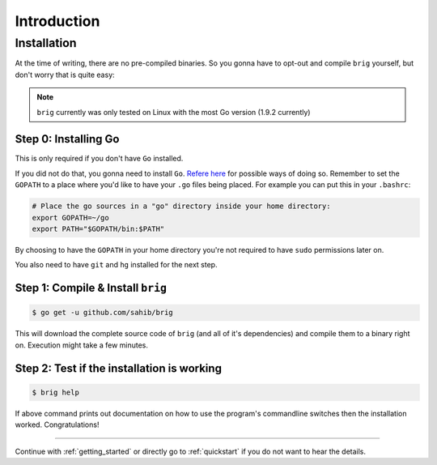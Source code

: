 Introduction
============

Installation
------------

At the time of writing, there are no pre-compiled binaries.
So you gonna have to opt-out and compile ``brig`` yourself,
but don't worry that is quite easy:

.. note::

    ``brig`` currently was only tested on Linux with the most
    Go version (1.9.2 currently)


Step 0: Installing Go
~~~~~~~~~~~~~~~~~~~~~

This is only required if you don't have ``Go`` installed.

If you did not do that, you gonna need to install ``Go``. `Refere here
<https://golang.org/doc/install>`_ for possible ways of doing so. Remember to
set the ``GOPATH`` to a place where you'd like to have your ``.go`` files being
placed. For example you can put this in your ``.bashrc``:

.. code:: bash

    # Place the go sources in a "go" directory inside your home directory:
    export GOPATH=~/go
    export PATH="$GOPATH/bin:$PATH"

By choosing to have the ``GOPATH`` in your home directory you're not required
to have ``sudo`` permissions later on.

You also need to have ``git`` and ``hg`` installed for the next step.

.. todo:: describe how.

Step 1: Compile & Install ``brig``
~~~~~~~~~~~~~~~~~~~~~~~~~~~~~~~~~~

.. code:: bash

    $ go get -u github.com/sahib/brig


This will download the complete source code of ``brig`` (and all of it's dependencies) and compile them to a binary right on. Execution might take
a few minutes.

Step 2: Test if the installation is working
~~~~~~~~~~~~~~~~~~~~~~~~~~~~~~~~~~~~~~~~~~~

.. code:: bash

    $ brig help

If above command prints out documentation on how to use the program's
commandline switches then the installation worked. Congratulations!


-----

Continue with :ref:`getting_started` or directly go to :ref:`quickstart` if you
do not want to hear the details.
